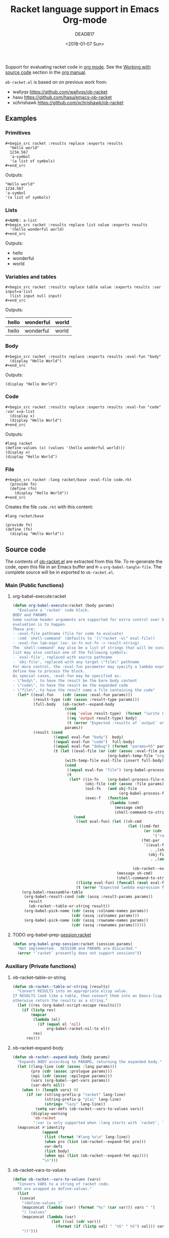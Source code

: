 #+TITLE: Racket language support in Emacs Org-mode
#+DATE: <2018-01-07 Sun>
#+AUTHOR: DEADB17
#+EMAIL: deadb17@gmail.com
#+CREATOR: Emacs 25.3.3 (Org mode 9.1.6)
#+startup: showall
#+EXPORT_EXCLUDE_TAGS: noexport

Support for evaluating racket code in [[https://orgmode.org][org mode]]. See the [[https://orgmode.org/manual/Working-with-source-code.html][Working with source code]]
section in the [[https://orgmode.org/manual/][org manual]].

=ob-racket.el= is based on on previous work from:
- wallyqs https://github.com/wallyqs/ob-racket
- hasu https://github.com/hasu/emacs-ob-racket
- xchrishawk https://github.com/xchrishawk/ob-racket

** Requirements                                                      :noexport:
- [[https://orgmode.org/#org40820f7][Org mode]]
- [[http://racket-lang.org/][Racket]]
- Either [[https://github.com/greghendershott/racket-mode][racket-mode]] or [[http://www.nongnu.org/geiser/][geiser]]


** Examples
*** Primitives
#+BEGIN_EXAMPLE
  ,#+begin_src racket :results replace :exports results
    "Hello world"
    1234.567
    'a-symbol
    '(a list of symbols)
  ,#+end_src
#+END_EXAMPLE

#+NAME: primitives
#+begin_src racket :results replace :exports results
  "Hello world"
  1234.567
  'a-symbol
  '(a list of symbols)
#+end_src
Outputs:
#+RESULTS: primitives
: "Hello world"
: 1234.567
: 'a-symbol
: '(a list of symbols)


*** Lists
#+BEGIN_EXAMPLE
  ,#+NAME: a-list
  ,#+begin_src racket :results replace list value :exports results
    '(hello wonderful world)
  ,#+end_src
#+END_EXAMPLE

#+NAME: a-list
#+begin_src racket :results replace list value :exports results
  '(hello wonderful world)
#+end_src
Outputs:
#+RESULTS: a-list
- hello
- wonderful
- world


*** Variables and tables
#+BEGIN_EXAMPLE
  ,#+begin_src racket :results replace table value :exports results :var input=a-list
    (list input null input)
  ,#+end_src
#+END_EXAMPLE

#+NAME: vars-and-tables
#+begin_src racket :results replace table value :exports results :var input=a-list
  (list input null input)
#+end_src
Outputs:
#+RESULTS: vars-and-tables
| hello | wonderful | world |
|-------+-----------+-------|
| hello | wonderful | world |


*** Body
#+BEGIN_EXAMPLE
  ,#+begin_src racket :results replace :exports results :eval-fun "body"
    (display "Hello World")
  ,#+end_src
#+END_EXAMPLE

#+NAME: eval-fun-body
#+begin_src racket :results replace :exports results :eval-fun "body"
  (display "Hello World")
#+end_src
Outputs:
#+RESULTS: eval-fun-body
: (display "Hello World")


*** Code
#+BEGIN_EXAMPLE
  ,#+begin_src racket :results replace :exports results :eval-fun "code" :var x=a-list
    (display x)
    (display "Hello World")
  ,#+end_src
#+END_EXAMPLE

#+NAME: eval-fun-code
#+begin_src racket :results replace :exports results :eval-fun "code" :var x=a-list
  (display x)
  (display "Hello World")
#+end_src
Outputs:
#+RESULTS: eval-fun-code
: #lang racket
: (define-values (x) (values '(hello wonderful world)))
: (display x)
: (display "Hello World")


*** File
#+BEGIN_EXAMPLE
  ,#+begin_src racket :lang racket/base :eval-file code.rkt
    (provide fn)
    (define (fn)
      (display "Hello World"))
  ,#+end_src
#+END_EXAMPLE
Creates the file =code.rkt= with this content:
#+begin_src racket
  #lang racket/base

  (provide fn)
  (define (fn)
    (display "Hello World"))
#+end_src


** Source code
The contents of [[./ob-racket.el][ob-racket.el]] are extracted from this file. To re-generate the
code, open this file in an Emacs buffer and =M-x= =org-babel-tangle-file=. The
complete source will be in exported to =ob-racket.el=.

*** Main (Public functions)
**** Wrapper                                                       :noexport:
#+NAME: main
#+begin_src emacs-lisp :noweb yes
  <<execute>>

  <<session>>
#+end_src


**** org-babel-execute:racket
#+NAME: execute
#+BEGIN_SRC emacs-lisp
  (defun org-babel-execute:racket (body params)
    "Evaluate a `racket' code block.
  BODY and PARAMS
  Some custom header arguments are supported for extra control over how the
  evaluation is to happen.
  These are:
  - :eval-file pathname (file for code to evaluate)
  - :cmd `shell-command' (defaults to '(\"racket -u\" eval-file))
  - :eval-fun lam-expr (as: in-fn out-fn -> result-string)
  The `shell-command' may also be a list of strings that will be concatenated; the
  list may also contain one of the following symbols:
  - `eval-file', replaced with source pathname
  - `obj-file', replaced with any target \"file\" pathname
  For more control, the :eval-fun parameter may specify a lambda expression to
  define how to process the block.
  As special cases, :eval-fun may be specified as:
  - \"body\", to have the result be the bare body content
  - \"code\", to have the result be the expanded code
  - \"file\", to have the result name a file containing the code"
    (let* ((eval-fun    (cdr (assoc :eval-fun params)))
           (result-type (cdr (assoc :result-type params)))
           (full-body   (ob-racket--expand-body
                         (cond
                          ((eq 'value result-type)  (format "(write (begin %s))" body))
                          ((eq 'output result-type) body)
                          (t (error "Expected :results of `output` or `value`")))
                         params))
           (result (cond
                    ((equal eval-fun "body")  body)
                    ((equal eval-fun "code")  full-body)
                    ((equal eval-fun "debug") (format "params=%S" params))
                    (t (let ((eval-file (or (cdr (assoc :eval-file params))
                                            (org-babel-temp-file "org-babel-" ".rkt"))))
                         (with-temp-file eval-file (insert full-body))
                         (cond
                          ((equal eval-fun "file") (org-babel-process-file-name eval-file t))
                          (t
                           (let* ((in-fn    (org-babel-process-file-name eval-file t))
                                  (obj-file (cdr (assoc :file params)))
                                  (out-fn   (and obj-file
                                                 (org-babel-process-file-name obj-file t)))
                                  (exec-f   (function
                                             (lambda (cmd)
                                               (message cmd)
                                               (shell-command-to-string cmd)))))
                             (cond
                              ((not eval-fun) (let ((sh-cmd
                                                     (let ((cmd-fmt
                                                            (or (cdr (assoc :cmd params))
                                                                '("racket -u " eval-file)))
                                                           (fmt-par
                                                            `((eval-file
                                                               . ,(shell-quote-argument in-fn))
                                                              (obj-file
                                                               . ,(and out-fn
                                                                       (shell-quote-argument out-fn))))))
                                                       (ob-racket--expand-fmt cmd-fmt fmt-par))))
                                                (message sh-cmd)
                                                (shell-command-to-string sh-cmd)))
                              ((listp eval-fun) (funcall (eval eval-fun t) in-fn out-fn))
                              (t (error "Expected lambda expression for :eval-fun")))))))))))
      (org-babel-reassemble-table
       (org-babel-result-cond (cdr (assq :result-params params))
         result
         (ob-racket--table-or-string result))
       (org-babel-pick-name (cdr (assq :colname-names params))
                            (cdr (assq :colnames params)))
       (org-babel-pick-name (cdr (assq :rowname-names params))
                            (cdr (assq :rownames params))))))
#+END_SRC


**** TODO org-babel-prep-session:racket
#+NAME: session
#+BEGIN_SRC emacs-lisp
  (defun org-babel-prep-session:racket (session params)
    "Not implemented.  SESSION and PARAMS are discarded."
    (error "`racket` presently does not support sessions"))
#+END_SRC


*** Auxiliary (Private functions)
**** Wrapper                                                       :noexport:
#+NAME: auxiliary
#+begin_src emacs-lisp :noweb yes
  <<table-or-string>>

  <<vars-to-values>>

  <<expand-fmt>>

  <<expand-body>>
#+END_SRC


**** ob-racket--table-or-string
:PROPERTIES:
:VISIBILITY: folded
:END:
#+NAME: table-or-string
#+BEGIN_SRC emacs-lisp
  (defun ob-racket--table-or-string (results)
    "Convert RESULTS into an appropriate elisp value.
  If RESULTS look like a table, then convert them into an Emacs-lisp table,
  otherwise return the results as a string."
    (let ((res (org-babel-script-escape results)))
      (if (listp res)
          (mapcar
           (lambda (el)
             (if (equal el 'nil)
                 org-babel-racket-nil-to el))
           res)
        res)))
#+END_SRC


**** ob-racket--expand-body
#+NAME: expand-body
#+BEGIN_SRC emacs-lisp
  (defun ob-racket--expand-body (body params)
    "Expands BODY according to PARAMS, returning the expanded body."
    (let ((lang-line (cdr (assoc :lang params)))
          (pro (cdr (assoc :prologue params)))
          (epi (cdr (assoc :epilogue params)))
          (vars (org-babel--get-vars params))
          (var-defs nil))
      (when (> (length vars) 0)
        (if (or (string-prefix-p "racket" lang-line)
                (string-prefix-p "plai" lang-line)
                (string= "lazy" lang-line))
            (setq var-defs (ob-racket--vars-to-values vars))
          (display-warning
           'ob-racket
           ":var is only supported when :lang starts with `racket', `plai' or `lazy'")))
    (mapconcat #'identity
               (append
                (list (format "#lang %s\n" lang-line))
                (when pro (list (ob-racket--expand-fmt pro)))
                var-defs
                (list body)
                (when epi (list (ob-racket--expand-fmt epi))))
               "\n")))
#+END_SRC


**** ob-racket--vars-to-values
#+NAME: vars-to-values
#+BEGIN_SRC emacs-lisp
  (defun ob-racket--vars-to-values (vars)
    "Convers VARS to a string of racket code.
  VARS are wrapped as define-values."
    (list
     (concat
      "(define-values ("
      (mapconcat (lambda (var) (format "%s" (car var))) vars " ")
      ") (values"
      (mapconcat (lambda (var)
                   (let ((val (cdr var)))
                     (format (if (listp val) " '%S" " %S") val))) vars "")
      "))")))
#+END_SRC


**** ob-racket--expand-fmt
#+NAME: expand-fmt
#+BEGIN_SRC emacs-lisp
  (defun ob-racket--expand-fmt (fmt &optional params)
    "Expands a format list `FMT', and return a string.
  PARAMS
  Substitutes symbols according to the `params` alist.
  The `fmt` argument may also be a string, in which
  case it is returned as is."
    (if (stringp fmt)
        fmt
      (mapconcat
       (lambda (x)
         (cond
          ((stringp x) x)
          ((eq x 'ln) "\n")
          ((eq x 'quot) "\"")
          ((eq x 'apos) "\'")
          ((symbolp x)
           (let ((p (cdr (assq x params))))
             (unless p
               (error "Key %s not in %S" x params))
             (format "%s" p)))
          (t (error "Expected string or symbol: %S" fmt))))
       fmt "")))
#+END_SRC


*** Custom options
#+NAME: custom-options
#+begin_src emacs-lisp
  (defcustom org-babel-racket-command "racket"
    "Name of command to use for executing Racket code."
    :group 'org-babel
    :version "25.3"
    :package-version '(Org . "9.1.6")
    :type 'string)

  (defcustom org-babel-racket-hline-to "nil"
    "Replace hlines in incoming tables with this when translating to racket."
    :group 'org-babel
    :version "25.3"
    :package-version '(Org . "9.1.6")
    :type 'string)

  (defcustom org-babel-racket-nil-to 'hline
    "Replace 'nil' in racket tables with this before returning."
    :group 'org-babel
    :version "25.3"
    :package-version '(Org . "9.1.6")
    :type 'symbol)
#+end_src


*** Defaults
Unless overridden, [[https://orgmode.org/manual/Header-arguments.html][header arguments]] default to ~:results output silent :lang
racket~.
#+NAME: defaults
#+begin_src emacs-lisp
  (defvar org-babel-default-header-args:racket
    '((:results . "output silent")
      (:lang . "racket"))
    "Default arguments when evaluating a Racket source block.
  Defaulting `:results' `collection' to `output' as `value' is more
  limited.
  Defaulting `:results' `handling' to `silent' as it is handy for
  just interactively checking that a Racket listing has been typed
  in correctly.
  Defaulting `:lang' to `racket' as it is the most common option.")
#+END_SRC


*** =ob-racket.el=
#+begin_src emacs-lisp :noweb yes :tangle ob-racket.el
  ;;; ob-racket.el --- Racket language support in Emacs Org-mode  -*- lexical-binding: t; -*-

  ;; Copyright (C) 2018 DEADB17
  ;; This code is based on on previous work from:
  ;; - wallyqs https://github.com/wallyqs/ob-racket
  ;; - hasu https://github.com/hasu/emacs-ob-racket
  ;; - xchrishawk https://github.com/xchrishawk/ob-racket

  ;; Author: DEADB17
  ;; Version: 1.0.0
  ;; Created: 2018-01-07
  ;; Keywords: literate programming, racket
  ;; Homepage: https://github.com/DEADB17/ob-racket

  ;; This file is not part of GNU Emacs

  ;;; License:

  ;; This program is free software: you can redistribute it and/or modify
  ;; it under the terms of the GNU General Public License as published by
  ;; the Free Software Foundation, either version 3 of the License, or
  ;; (at your option) any later version.

  ;; This program is distributed in the hope that it will be useful,
  ;; but WITHOUT ANY WARRANTY; without even the implied warranty of
  ;; MERCHANTABILITY or FITNESS FOR A PARTICULAR PURPOSE.  See the
  ;; GNU General Public License for more details.

  ;; You should have received a copy of the GNU General Public License
  ;; along with GNU Emacs.  If not, see <https://www.gnu.org/licenses/>.

  ;;; Commentary:

  ;; Support for evaluating racket code in org-mode
  ;; See https://orgmode.org/manual/Working-with-source-code.html

  ;; Requirements:

  ;; - Racket, see http://racket-lang.org/
  ;; - either racket-mode or geiser

  ;; For racket-mode, see https://github.com/greghendershott/racket-mode
  ;; For geiser, see http://www.nongnu.org/geiser/

  ;;; Code:

  (require 'ob)

  ;; add racket to languages supported by org
  (defvar org-babel-tangle-lang-exts)
  (add-to-list 'org-babel-tangle-lang-exts '("racket" . "rkt"))

  <<custom-options>>

  <<defaults>>

  <<auxiliary>>

  <<main>>

  (provide 'ob-racket)

  ;;; ob-racket.el ends here
#+END_SRC